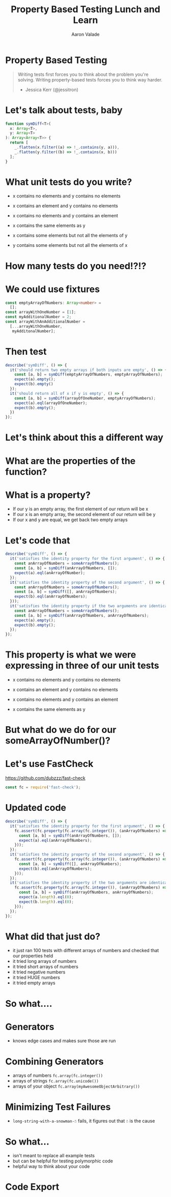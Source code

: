 #+Title: Property Based Testing Lunch and Learn
#+Author: Aaron Valade
#+Email: aaron@benchling.com

#+OPTIONS: toc:1
#+REVEAL_THEME: moon
#+REVEAL_HLEVEL: 2
#+REVEAL_HEAD_PREAMBLE: <meta name="description" content="Property Based Testing.">
#+REVEAL_POSTAMBLE: <p> Created by yjwen. </p>
#+REVEAL_PLUGINS: (markdown notes)

* Property Based Testing

#+BEGIN_QUOTE
Writing tests first forces you to think about the problem you're
solving.  Writing property-based tests forces you to think way
harder.
- Jessica Kerr (@jessitron)
#+END_QUOTE

* Let's talk about tests, baby
#+NAME: symdiff-code
#+begin_src typescript
function symDiff<T>(
  x: Array<T>,
  y: Array<T>
): Array<Array<T>> {
  return [
    _.flatten(x.filter((a) => !_.contains(y, a))),
    _.flatten(y.filter((b) => !_.contains(x, b)))
  ];
}
#+end_src

* What unit tests do you write?
#+ATTR_REVEAL: :frag appear
- x contains no elements and y contains no elements
#+ATTR_REVEAL: :frag appear
- x contains an element and y contains no elements
#+ATTR_REVEAL: :frag appear
- x contains no elements and y contains an element
#+ATTR_REVEAL: :frag appear
- x contains the same elements as y
#+ATTR_REVEAL: :frag appear
- x contains some elements but not all the elements of y
#+ATTR_REVEAL: :frag appear
- y contains some elements but not all the elements of x

* How many tests do you need!?!?

* We could use fixtures
#+begin_src typescript
const emptyArrayOfNumbers: Array<number> =
  [];
const arrayWithOneNumber = [1];
const myAdditionalNumber = 2;
const arrayWithAnAdditionalNumber =
  [...arrayWithOneNumber,
   myAdditonalNumber];
#+end_src
* Then test
#+begin_src typescript
describe('symDiff', () => {
  it('should return two empty arrays if both inputs are empty', () => {
    const [a, b] = symDiff(emptyArrayOfNumbers, emptyArrayOfNumbers);
    expect(a).empty();
    expect(b).empty()
  });
  it('should return all of x if y is empty', () => {
    const [a, b] = symDiff(arrayOfOneNumber, emptyArrayOfNumbers);
    expect(a).eql(arrayOfOneNumber);
    expect(b).empty();
  })
});
#+end_src
* Let's think about this a different way
* What are the properties of the function?

* What is a property?
- If our y is an empty array, the first element of our return will be x
- If our x is an empty array, the second element of our return will be y
- If our x and y are equal, we get back two empty arrays
* Let's code that
#+begin_src typescript
describe('symDiff', () => {
  it('satisfies the identity property for the first argument', () => {
    const anArrayOfNumbers = someArrayOfNumbers();
    const [a, b] = symDiff(anArrayOfNumbers, []);
    expect(a).eql(anArrayOfNumber);
  });
  it('satisfies the identity property of the second argument', () => {
    const anArrayOfNumbers = someArrayOfNumbers();
    const [a, b] = symDiff([], anArrayOfNumbers);
    expect(b).eql(anArrayOfNumbers);
  }));
  it('satisfies the identity property if the two arguments are identical', () => {
    const anArrayOfNumbers = someArrayOfNumbers();
    const [a, b] = symDiff(anArrayOfNumbers, anArrayOfNumbers);
    expect(a).empty();
    expect(b).empty();
  });
});
#+end_src
* This property is what we were expressing in three of our unit tests
#+ATTR_REVEAL: :frag appear
- x contains no elements and y contains no elements
#+ATTR_REVEAL: :frag appear
- x contains an element and y contains no elements
#+ATTR_REVEAL: :frag appear
- x contains no elements and y contains an element
#+ATTR_REVEAL: :frag appear
- x contains the same elements as y
* But what do we do for our someArrayOfNumber()?
* Let's use FastCheck
https://github.com/dubzzz/fast-check
#+NAME: require-fc
#+begin_src typescript
const fc = require('fast-check');
#+end_src
* Updated code
#+NAME: symdiff-spec
#+begin_src typescript
describe('symDiff', () => {
  it('satisfies the identity property for the first argument', () => {
    fc.assert(fc.property(fc.array(fc.integer()), (anArrayOfNumbers) => {
      const [a, b] = symDiff(anArrayOfNumbers, []);
      expect(a).eql(anArrayOfNumbers);
    }));
  });
  it('satisfies the identity property of the second argument', () => {
    fc.assert(fc.property(fc.array(fc.integer()), (anArrayOfNumbers) => {
      const [a, b] = symDiff([], anArrayOfNumbers);
      expect(b).eql(anArrayOfNumbers);
    }));
  });
  it('satisfies the identity property if the two arguments are identical', () => {
    fc.assert(fc.property(fc.array(fc.integer()), (anArrayOfNumbers) => {
      const [a, b] = symDiff(anArrayOfNumbers, anArrayOfNumbers);
      expect(a.length).eql(0);
      expect(b.length).eql(0);
    }));
  });
});
#+end_src
* What did that just do?
- it just ran 100 tests with different arrays of numbers and checked that our properties held
- it tried long arrays of numbers
- it tried short arrays of numbers
- it tried negative numbers
- it tried HUGE numbers
- it tried empty arrays
* So what....

* Generators
- knows edge cases and makes sure those are run
* Combining Generators
- arrays of numbers =fc.array(fc.integer())=
- arrays of strings =fc.array(fc.unicode())=
- arrays of your object =fc.array(myAwesomeObjectArbitrary())=
* Minimizing Test Failures
- =long-string-with-a-snowman-☃= fails, it figures out that =☃= is the cause
* So what...
- isn't meant to replace all example tests
- but can be helpful for testing polymorphic code
- helpful way to think about your code

* Code Export
#+begin_src typescript :tangle src/code.ts :exports none :noweb yes
import {expect} from 'chai';
import fc from 'fast-check';
import _ from 'underscore';

<<require-fc>>
<<symdiff-code>>

<<symdiff-spec>>
#+end_src
